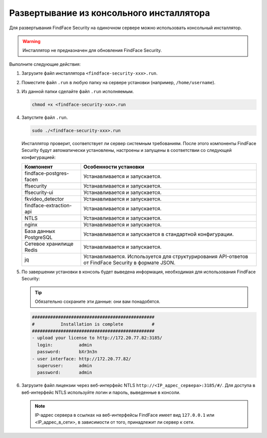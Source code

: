 .. _installer:

Развертывание из консольного инсталлятора
================================================

Для развертывания FindFace Security на одиночном сервере можно использовать консольный инсталлятор.


.. warning::
     Инсталлятор не предназначен для обновления FindFace Security.

.. seealso::
   
   * :ref:`deploy`


Выполните следующие действия:

#. Загрузите файл инсталлятора ``<findface-security-xxx>.run``.
#. Поместите файл ``.run`` в любую папку на сервере установки (например, ``/home/username``).
#. Из данной папки сделайте файл ``.run`` исполняемым.

   .. code::

       chmod +x <findface-security-xxx>.run

#. Запустите файл ``.run``.

   .. code::

       sudo ./<findface-security-xxx>.run

   Инсталлятор проверит, соответствует ли сервер системным требованиям. После этого компоненты FindFace Security будут автоматически установлены, настроены и запущены в соответствии со следующей конфигурацией:


   +-----------------------------+------------------------------------------------------------------------------------------------------+
   | Компонент                   | Особенности установки                                                                                |
   +=============================+======================================================================================================+
   | findface-postgres-facen     | Устанавливается и запускается.                                                                       |
   +-----------------------------+------------------------------------------------------------------------------------------------------+
   | ffsecurity                  | Устанавливается и запускается.                                                                       |
   +-----------------------------+------------------------------------------------------------------------------------------------------+
   | ffsecurity-ui               | Устанавливается и запускается.                                                                       |
   +-----------------------------+------------------------------------------------------------------------------------------------------+
   | fkvideo_detector 	         | Устанавливается и запускается.                                                                       |
   +-----------------------------+------------------------------------------------------------------------------------------------------+
   | findface-extraction-api     | Устанавливается и запускается.                                                                       |
   +-----------------------------+------------------------------------------------------------------------------------------------------+
   | NTLS 	                 | Устанавливается и запускается.                                                                       |
   +-----------------------------+------------------------------------------------------------------------------------------------------+  
   | nginx                       | Устанавливается и запускается.                                                                       |
   +-----------------------------+------------------------------------------------------------------------------------------------------+
   | База данных PostgreSQL      | Устанавливается и запускается в стандартной конфигурации.                                            |
   +-----------------------------+------------------------------------------------------------------------------------------------------+
   | Сетевое хранилище Redis     | Устанавливается и запускается.                                                                       |
   +-----------------------------+------------------------------------------------------------------------------------------------------+
   | jq 	                 | Устанавливается. Используется для структурирования API-ответов от FindFace Security в формате JSON.  |
   +-----------------------------+------------------------------------------------------------------------------------------------------+
 
#. По завершении установки в консоль будет выведена информация, необходимая для использования FindFace Security:

   .. tip::
       Обязательно сохраните эти данные: они вам понадобятся.

   .. code::

      ###############################################
      #          Installation is complete           #
      ###############################################
      - upload your license to http://172.20.77.82:3185/
        login:          admin
        password:       bXr3n3n
      - user interface: http://172.20.77.82/
        superuser:      admin
        password:       admin

#. Загрузите файл лицензии через веб-интерфейс NTLS ``http://<IP_адрес_сервера>:3185/#/``. Для доступа в веб-интерфейс NTLS используйте логин и пароль, выведенные в консоли.

   .. note::
      IP-адрес сервера в ссылках на веб-интерфейсы FindFace имеет вид ``127.0.0.1`` или <IP_адрес_в_сети>, в зависимости от того, принадлежит ли сервер к сети.


